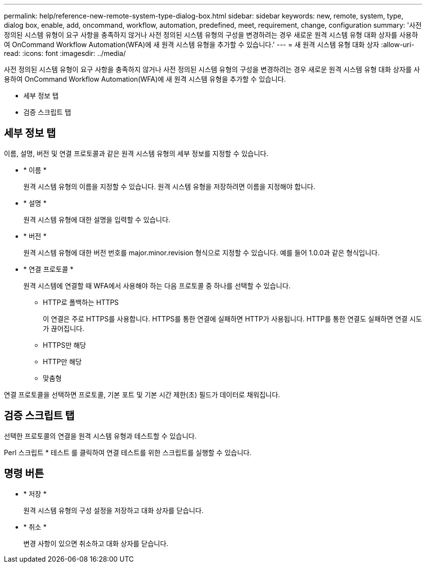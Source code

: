 ---
permalink: help/reference-new-remote-system-type-dialog-box.html 
sidebar: sidebar 
keywords: new, remote, system, type, dialog box, enable, add, oncommand, workflow, automation, predefined, meet, requirement, change, configuration 
summary: '사전 정의된 시스템 유형이 요구 사항을 충족하지 않거나 사전 정의된 시스템 유형의 구성을 변경하려는 경우 새로운 원격 시스템 유형 대화 상자를 사용하여 OnCommand Workflow Automation(WFA)에 새 원격 시스템 유형을 추가할 수 있습니다.' 
---
= 새 원격 시스템 유형 대화 상자
:allow-uri-read: 
:icons: font
:imagesdir: ../media/


[role="lead"]
사전 정의된 시스템 유형이 요구 사항을 충족하지 않거나 사전 정의된 시스템 유형의 구성을 변경하려는 경우 새로운 원격 시스템 유형 대화 상자를 사용하여 OnCommand Workflow Automation(WFA)에 새 원격 시스템 유형을 추가할 수 있습니다.

* 세부 정보 탭
* 검증 스크립트 탭




== 세부 정보 탭

이름, 설명, 버전 및 연결 프로토콜과 같은 원격 시스템 유형의 세부 정보를 지정할 수 있습니다.

* * 이름 *
+
원격 시스템 유형의 이름을 지정할 수 있습니다. 원격 시스템 유형을 저장하려면 이름을 지정해야 합니다.

* * 설명 *
+
원격 시스템 유형에 대한 설명을 입력할 수 있습니다.

* * 버전 *
+
원격 시스템 유형에 대한 버전 번호를 major.minor.revision 형식으로 지정할 수 있습니다. 예를 들어 1.0.0과 같은 형식입니다.

* * 연결 프로토콜 *
+
원격 시스템에 연결할 때 WFA에서 사용해야 하는 다음 프로토콜 중 하나를 선택할 수 있습니다.

+
** HTTP로 폴백하는 HTTPS
+
이 연결은 주로 HTTPS를 사용합니다. HTTPS를 통한 연결에 실패하면 HTTP가 사용됩니다. HTTP를 통한 연결도 실패하면 연결 시도가 끊어집니다.

** HTTPS만 해당
** HTTP만 해당
** 맞춤형




연결 프로토콜을 선택하면 프로토콜, 기본 포트 및 기본 시간 제한(초) 필드가 데이터로 채워집니다.



== 검증 스크립트 탭

선택한 프로토콜의 연결을 원격 시스템 유형과 테스트할 수 있습니다.

Perl 스크립트 * 테스트 를 클릭하여 연결 테스트를 위한 스크립트를 실행할 수 있습니다.



== 명령 버튼

* * 저장 *
+
원격 시스템 유형의 구성 설정을 저장하고 대화 상자를 닫습니다.

* * 취소 *
+
변경 사항이 있으면 취소하고 대화 상자를 닫습니다.


